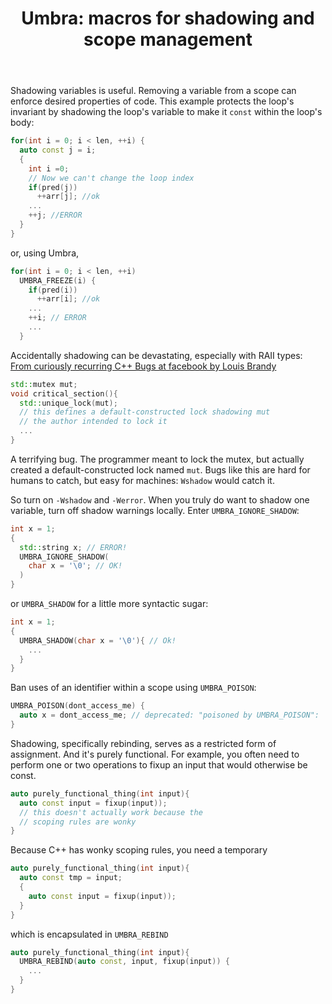 #+TITLE: Umbra: macros for shadowing and scope management

Shadowing variables is useful. Removing a variable from a scope can enforce desired properties of code. This example protects the loop's invariant by shadowing the loop's variable to make it ~const~ within the loop's body:
#+BEGIN_SRC cpp
for(int i = 0; i < len, ++i) {
  auto const j = i;
  {
    int i =0;
    // Now we can't change the loop index
    if(pred(j))
      ++arr[j]; //ok
    ...
    ++j; //ERROR
  }
}
#+END_SRC
or, using Umbra,
#+BEGIN_SRC cpp
for(int i = 0; i < len, ++i)
  UMBRA_FREEZE(i) {
    if(pred(i))
      ++arr[i]; //ok
    ...
    ++i; // ERROR
    ...
  }
#+END_SRC

Accidentally shadowing can be devastating, especially with RAII types:
[[https://youtu.be/lkgszkPnV8g][From curiously recurring C++ Bugs at facebook by Louis Brandy]]
#+BEGIN_SRC cpp
std::mutex mut;
void critical_section(){
  std::unique_lock(mut);
  // this defines a default-constructed lock shadowing mut
  // the author intended to lock it
  ...
}
#+END_SRC
A terrifying bug. The programmer meant to lock the mutex, but actually created a default-constructed lock named ~mut~. Bugs like this are hard for humans to catch, but easy for machines: ~Wshadow~ would catch it.

So turn on ~-Wshadow~ and ~-Werror~. When you truly do want to shadow one variable, turn off shadow warnings locally. Enter ~UMBRA_IGNORE_SHADOW~:
#+BEGIN_SRC cpp
int x = 1;
{
  std::string x; // ERROR!
  UMBRA_IGNORE_SHADOW(
    char x = '\0'; // OK!
  )
}
#+END_SRC
or ~UMBRA_SHADOW~ for a little more syntactic sugar:
#+BEGIN_SRC cpp
int x = 1;
{
  UMBRA_SHADOW(char x = '\0'){ // Ok!
    ...
  }
}
#+END_SRC

Ban uses of an identifier within a scope using ~UMBRA_POISON~:
#+BEGIN_SRC cpp
UMBRA_POISON(dont_access_me) {
  auto x = dont_access_me; // deprecated: "poisoned by UMBRA_POISON":
}
#+END_SRC

Shadowing, specifically rebinding, serves as a restricted form of assignment. And it's purely functional. For example, you often need to perform one or two operations to fixup an input that would otherwise be const.
#+BEGIN_SRC cpp
auto purely_functional_thing(int input){
  auto const input = fixup(input));
  // this doesn't actually work because the
  // scoping rules are wonky
}
#+END_SRC
Because C++ has wonky scoping rules, you need a temporary
#+BEGIN_SRC cpp
auto purely_functional_thing(int input){
  auto const tmp = input;
  {
    auto const input = fixup(input));
  }
}
#+END_SRC
which is encapsulated in ~UMBRA_REBIND~
#+BEGIN_SRC cpp
auto purely_functional_thing(int input){
  UMBRA_REBIND(auto const, input, fixup(input)) {
    ...
  }
}
#+END_SRC
